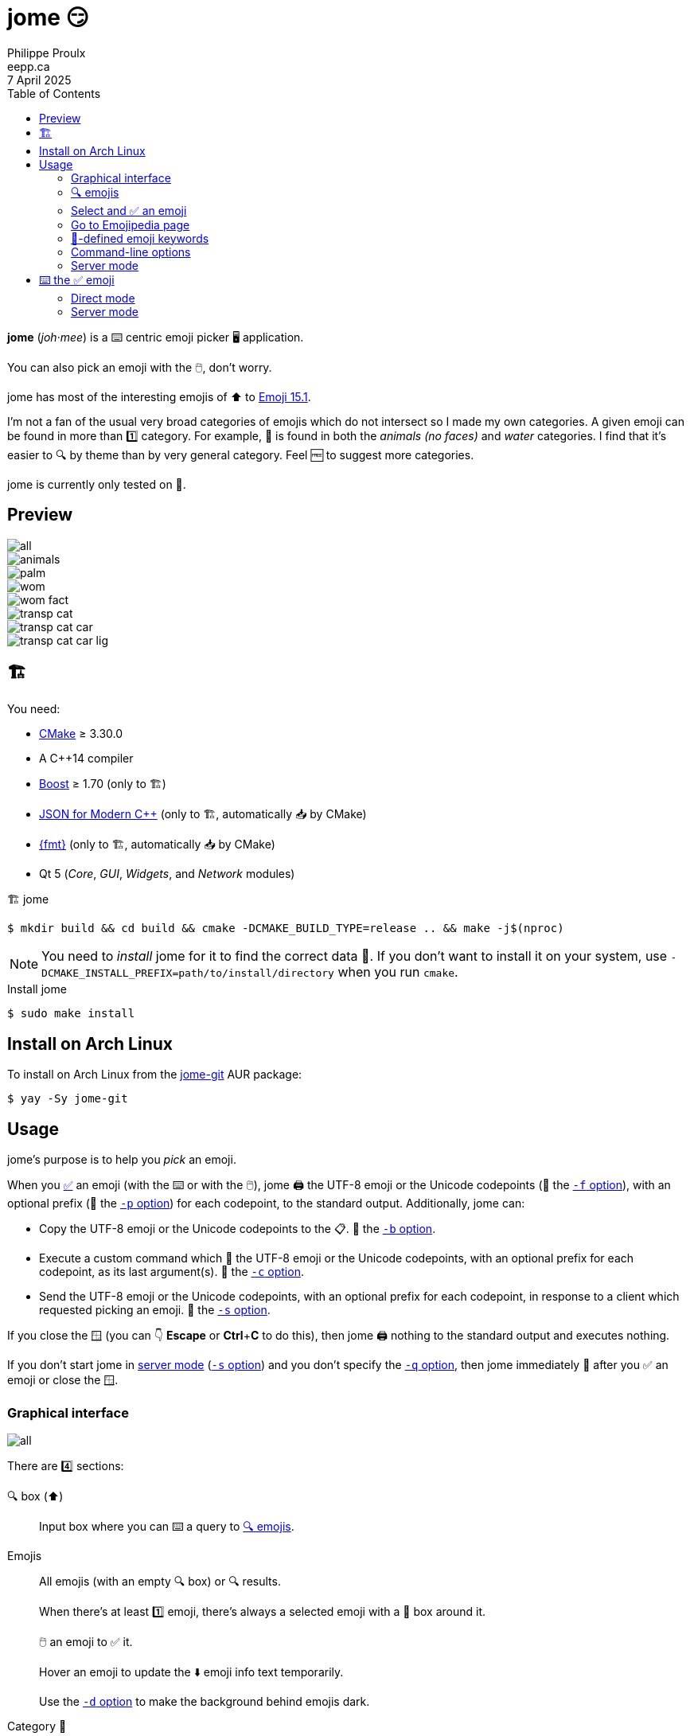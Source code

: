 ifdef::env-github[]
:toc: macro
endif::env-github[]

ifndef::env-github[]
:toc: left
endif::env-github[]

:icons: font
:nofooter:

= jome 😏
Philippe Proulx <eepp.ca>
7 April 2025

**jome** (_joh_·_mee_) is a ⌨️ centric emoji picker 🖥️ application.

You can also pick an emoji with the 🖱️, don't worry.

jome has most of the interesting emojis of ⬆️ to
https://emojipedia.org/emoji-15.1/[Emoji{nbsp}15.1].

I'm not a fan of the usual very broad categories of emojis which do not
intersect so I made my own categories. A given emoji can be found in
more than 1️⃣ category. For example, 🦈 is found in both the _animals (no
faces)_ and _water_ categories. I find that it's easier to 🔍 by
theme than by very general category. Feel 🆓 to suggest more
categories.

jome is currently only tested on 🐧.

ifdef::env-github[]
toc::[]
endif::env-github[]


== Preview

image::screenshots/all.png[]

image::screenshots/animals.png[]

image::screenshots/palm.png[]

image::screenshots/wom.png[]

image::screenshots/wom-fact.png[]

image::screenshots/transp-cat.png[]

image::screenshots/transp-cat-car.png[]

image::screenshots/transp-cat-car-lig.png[]


[[build]]
== 🏗

You need:

* https://cmake.org/[CMake] ≥ 3.30.0
* A {cpp}14 compiler
* http://www.boost.org/[Boost] ≥ 1.70 (only to 🏗)
* https://json.nlohmann.me/[JSON for Modern C++] (only to 🏗,
  automatically 📥 by CMake)
* https://fmt.dev/[pass:[{fmt}]] (only to 🏗,
  automatically 📥 by CMake)
* Qt 5 (_Core_, _GUI_, _Widgets_, and _Network_ modules)

.🏗 jome
----
$ mkdir build && cd build && cmake -DCMAKE_BUILD_TYPE=release .. && make -j$(nproc)
----

[NOTE]
You need to _install_ jome for it to find the correct data 📄. If you
don't want to install it on your system, use
`-DCMAKE_INSTALL_PREFIX=path/to/install/directory` when you run `cmake`.

.Install jome
----
$ sudo make install
----


== Install on Arch Linux

To install on Arch Linux from the
https://aur.archlinux.org/packages/jome-git[jome-git] AUR package:

----
$ yay -Sy jome-git
----


== Usage

jome's purpose is to help you _pick_ an emoji.

When you <<accept-emoji,✅>> an emoji (with the ⌨️ or with the 🖱️),
jome 🖨️ the UTF-8 emoji or the Unicode codepoints (👀 the
<<opt-f,`-f`{nbsp}option>>), with an optional prefix (👀 the
<<opt-p,`-p`{nbsp}option>>) for each codepoint, to the standard output.
Additionally, jome can:

* Copy the UTF-8 emoji or the Unicode codepoints to the 📋. 👀
  the <<opt-b,`-b`{nbsp}option>>.

* Execute a custom command which 📨 the UTF-8 emoji or the Unicode
  codepoints, with an optional prefix for each codepoint, as its
  last argument(s). 👀 the <<opt-c,`-c`{nbsp}option>>.

* Send the UTF-8 emoji or the Unicode codepoints, with an optional
  prefix for each codepoint, in response to a client which requested
  picking an emoji. 👀 the <<opt-s,`-s`{nbsp}option>>.

If you close the 🪟 (you can 👇 **Escape** or **Ctrl**pass:[+]**C**
to do this), then jome 🖨️ nothing to the standard output
and executes nothing.

If you don't start jome in <<server-mode,server mode>>
(<<opt-s,`-s`{nbsp}option>>) and you don't specify the
<<opt-q,`-q`{nbsp}option>>, then jome immediately 👋 after you ✅
an emoji or close the 🪟.


=== Graphical interface

image::screenshots/all.png[]

There are 4️⃣ sections:

[[find-box]]🔍 box (⬆️)::
    Input box where you can ⌨️ a query to <<find-emojis,🔍 emojis>>.

Emojis::
    All emojis (with an empty 🔍 box) or 🔍 results.
+
When there's at least 1️⃣ emoji, there's always a selected emoji with a
🔲 box around it.
+
🖱️ an emoji to ✅ it.
+
Hover an emoji to update the ⬇️ emoji info text temporarily.
+
Use the <<opt-d,`-d`{nbsp}option>> to make the background behind emojis
dark.

Category 📜::
    📜 of available categories.
+
When all emojis are 👁️ (the 🔍 box is empty), 🖱️ a category
name to scroll to this emoji category.
+
The first category, _Recent_, is a special category with the recently
✅ emojis.
+
Use the <<opt-H,`-H`{nbsp}option>> to override the maximum number
of recently ✅ emojis.
+
🙈 the whole category 📜 with the <<opt-C,`-C`{nbsp}option>>.

Emoji info text (⬇️)::
    Name, Unicode codepoints, Emoji standard version, and keywords of the
    selected or hovered emoji.
+
🙈 the keyword list 📜 with the <<opt-k,`-k`{nbsp}option>>.


[[find-emojis]]
=== 🔍 emojis

The power of jome is its <<find-box,🔍 box>>.

When you launch jome, the 🔍 box is focused, and it should stay
focused unless you browse emojis manually with the intention of
✅ one with the 🖱️.

The format of a query is 1️⃣ of:

* `_TERMS_`
* `_CAT_/`
* `_CAT_/_TERMS_`

where:

`_CAT_`::
    Partial name of categories in which to 🔍.

`_TERMS_`::
    Space-separated 📜 of 🔍 terms.
+
For an emoji to be part of the results, at least 1️⃣ of its keywords
must contain _all_ the 🔍 terms.


[[select]]
=== Select and ✅ an emoji

To select an emoji, use the following ⌨️:

⬅️, ➡️, ⬆️, ⬇️::
    Go ⬅️/➡️/⬆️/⬇️.

**Ctrl**pass:[+]⬅️, **Ctrl**pass:[+]➡️::
    Go ⬅️/➡️ 5️⃣ emojis.

**Page ⬆️**, **Page ⬇️**::
    Go ⬆️/⬇️ 10 rows.

**Home**::
    Go to the first emoji.

**End**::
    Go to the last emoji.

[[accept-emoji]]To ✅ the selected emoji, 👇:

**Enter**::
    ✅ the selected emoji with the default skin tone
    (if applicable).

**F1**, **F2**, **F3**, **F4**, **F5**::
    If the selected emoji supports skin tones, ✅ the selected
    emoji with a light, medium-light, medium, medium-dark, or dark
    skin tone.

To ❌, 👇 **Escape** or **Ctrl**pass:[+]**C**, or close the 🪟.


=== Go to Emojipedia page

To go to the https://emojipedia.org/[Emojipedia] 🌐 of the
<<select,selected>> emoji, 👇 **F12**.

To go to the Emojipedia 🌐 of any emoji with the 🖱️, right-click it and
click "`Go to Emojipedia page`".


=== 👤-defined emoji keywords

You can either replace or ➕ the built-in 📜 of keywords which
jome searches when 🔍 emojis.

To set 👤-defined keywords, create an `emojis.json` 📄 within:

[horizontal]
On 🐧::
    `~/.config/jome/`

On 🍎::
    `~/Library/Preferences/jome`

On 🪟::
    `C:/Users/__USERNAME__/AppData/Local/jome` (probably) or
    `C:/ProgramData/jome`

`emojis.json` must contain a JSON object where 🔑 are emojis and
values are objects. Each value may contain one of:

`keywords`::
    An array of keywords which replaces the built-in keywords entirely
    for this emoji.

`extra-keywords`::
    An array of keywords which ➕ either the built-in keywords
    or the keywords of the `keywords` entry for this emoji.

Example:

[source,json]
----
{
  "🍁": {
    "extra-keywords": ["canada", "laurentides"]
  },
  "😃": {
    "keywords": ["yay", "hourra"]
  },
  "🚬": {
    "extra-keywords": ["claude poirier"]
  },
  "🫚": {
    "extra-keywords": ["canada dry", "martin deschamps"]
  }
}
----

[[cl-options]]
=== Command-line options

[%header,cols="1d,3a"]
|===
|Option |Description

|[[opt-f]]`-f _FMT_`
|Set the output format to `_FMT_`:

`utf-8` (default)::
    UTF-8 emoji.

`cp`::
    Space-separated Unicode codepoints (hexadecimal).
+
Example: `1f645 200d 2642 fe0f`
+
Prepend a prefix to each codepoint with <<opt-p,`-p`>>.

|[[opt-p]]`-p _PREFIX_`
|Set the prefix to be prepended to each Unicode codepoint with
`-f cp`.

For example, with `-f cp` and `-p U+`:

----
U+1f645 U+200d U+2642 U+fe0f
----

|`-n`
|Do not 🖨️ a newline after 🖨️ the emoji or codepoints.

|[[opt-V]]`-V`
|Do not 🖨️
https://emojipedia.org/variation-selector-16[Variation Selector-16]
(VS-16) codepoints.

VS-16 is a suffix codepoint which specifies that the preceding character
should be displayed with emoji presentation. For example, ♥ (which
predates Unicode emojis) followed with VS-16 becomes{nbsp}♥️.

There are applications/fonts which don't like VS-16.

|[[opt-c]]`-c _CMD_`
|When you ✅ an emoji, execute command `_CMD_` 20{nbsp}ms
_after_ closing the jome 🪟.

jome interprets `_CMD_` like a 🐚 does, so you can have arguments too.

`_CMD_` 📨 the UTF-8 emoji or the Unicode codepoints (depending on
the <<opt-f,`-f`{nbsp}option>>) with their optional prefix as its last
argument(s).

Examples with https://www.semicomplete.com/projects/xdotool/[xdotool]:

----
$ jome -c 'xdotool type'
$ jome -f cp -p U -c 'xdotool key --delay 20'
----

|[[opt-b]]`-b`
|When you ✅ an emoji, copy the UTF-8 emoji or the Unicode
codepoints (depending on the <<opt-f,`-f`{nbsp}option>>) to the 📋.

WARNING: This uses
https://doc.qt.io/qt-5/qclipboard.html[`QClipboard`] and is known
not to always work, depending on your 🪟 🧑‍💼.

|[[opt-q]]`-q`
|Do not 👋 when you <<accept-emoji,✅>> an emoji.

By default, when you ✅ an emoji (with the ⌨️ or with the 🖱️), jome:

. 🖨️ the ✅ emoji or its codepoints to the standard output.
. 🙈 its 🪟.
. **Optional**: Copies the ✅ emoji/codepoints to the
  📋 (👀 the <<opt-b,`-b`{nbsp}option>>).
. **Optional**: Executes a command (👀 the <<opt-c,`-c`{nbsp}option>>)
  after 20{nbsp}ms.
. **If not running in server mode**, 👋 (👀 the
  <<opt-s,`-s`{nbsp}option>>).

With the `-q`{nbsp}option, jome does not 🙈 its 🪟 and does not 👋
when you ✅ an emoji so that you can make it 🖨️ multiple emojis
and/or execute a command multiple ⌚ with multiple emojis without
restarting the application.

You cannot specify the `-q` and <<opt-s,`-s`>>{nbsp}options at the
same{nbsp}⌚.

|[[opt-s]]`-s _NAME_`
|Start jome in <<server-mode,server mode>> and set the server name
to `_NAME_`.

On Unix, this creates the socket 📄 `/tmp/_NAME_` which must _not exist_
before you start jome.

You cannot specify the `-s` and <<opt-q,`-q`>>{nbsp}options at the
same{nbsp}⌚.

|[[opt-d]]`-d`
|Use a 🌚 background for emojis.

|[[opt-C]]`-C`
|🙈 the category 📜.

|[[opt-k]]`-k`
|🙈 the keyword 📜.

|[[opt-w]]`-w _WIDTH_`
|Set the width of individual emojis to `_WIDTH_`{nbsp}pixels, amongst
16, 24, 32 (default), 40, or{nbsp}48.

|[[opt-P]]`-P _PERIOD_`
|Set the flashing period of the selection 🔲 to
`_PERIOD_`{nbsp}ms (greater than or equal to{nbsp}32).

The selection 🔲 doesn't flash by default.

|[[opt-H]]`-H _COUNT_`
|Set the maximum number of recently ✅ emojis
to{nbsp}``__COUNT__`` instead of{nbsp}30.
|===


[[server-mode]]
=== Server mode

jome features a server mode to avoid creating a process (a Qt 🪟 can
be quite long to create) every ⌚ you need to pick an emoji. With this
mode, you can 👁️ the jome 🪟 instantaneously.

To start jome in server mode, use the <<opt-s,`-s`{nbsp}option>> to
specify the server name:

----
$ jome -s mein-server
----

This creates a local server named `mein-server`. On Unix, it creates the
socket 📄 `/tmp/mein-server`.

[IMPORTANT]
--
On Unix, the server mode won't work if the socket 📄
already exists. Remove the 📄 before you start jome in server mode:

----
$ rm -f /tmp/mein-server
$ jome -s mein-server
----
--

When jome starts in server mode, it does not 👁️ its 🪟. Instead,
it ⌛ for a command sent by the client, `jome-ctl`. To 👁️ the
🪟:

----
$ jome-ctl mein-server
----

When you <<accept-emoji,✅>> an emoji, `jome-ctl` 🖨️ what jome
also 🖨️ to the standard output and 👋 with exit code 0️⃣.
Therefore, the output format of `jome-ctl` is 🎛 by the
<<cl-options,options>> passed to `jome`.

If you ❌ jome (👇 **Escape** or **Ctrl**pass:[+]**C**, or
close the 🪟), `jome-ctl` 🖨️ nothing and returns with exit code 1️⃣.

In server mode, jome does not 👋 once you ✅ an emoji or ❌:
it 🙈 the 🪟 and keeps 👂. To make it 👋 gracefully,
which also removes the socket 📄:

----
$ jome-ctl mein-server quit
----

You don't need to use what `jome-ctl` 🖨️ to the standard output. You can
use jome in server mode with the <<opt-c,`-c`{nbsp}option>> to make jome
execute a command itself. For example:

----
$ rm -f mein-server
$ jome -s mein-server -c 'xdotool type'
----

Then, bind a ⌨️ shortcut to:

----
$ jome-ctl mein-server
----


== ⌨️ the ✅ emoji

Here are Bash 📜 to ⌨️ the ✅ emoji with
https://www.semicomplete.com/projects/xdotool/[xdotool].


=== Direct mode

With `xdotool key`::
+
[source,bash]
----
#!/usr/bin/bash

codepoints=$(jome -f cp -p U)

if (($? != 0)); then
    exit 1
fi

xdotool key --delay 20 $codepoints
----

With `xdotool type`::
+
[source,bash]
----
#!/usr/bin/bash

emoji=$(jome)

if (($? != 0)); then
    exit 1
fi

xdotool type "$emoji"
----


=== Server mode

With `xdotool key`::
+
[source,bash]
----
#!/usr/bin/bash

socket_name=jome.socket.$(id -u)

if [[ ! -e "/tmp/$socket_name" ]]; then
    jome -s "$socket_name" -n -w48 -f cp -p U & disown

    until [[ -e "/tmp/$socket_name" ]]; do
        sleep .1
    done
fi

emoji=$(jome-ctl "$socket_name")

if (($? == 0)); then
    sleep .02
    xdotool key --delay 20 "$emoji"
fi
----

With `xdotool type`::
+
[source,bash]
----
#!/usr/bin/bash

socket_name=jome.socket.$(id -u)

if [[ ! -e "/tmp/$socket_name" ]]; then
    jome -s "$socket_name" -n -w48 & disown

    until [[ -e "/tmp/$socket_name" ]]; do
        sleep .1
    done
fi

emoji=$(jome-ctl "$socket_name")

if (($? == 0)); then
    sleep .02
    xdotool type "$emoji"
fi
----
